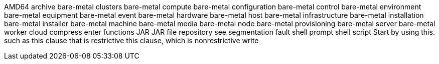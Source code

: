 AMD64
archive
bare-metal clusters
bare-metal compute
bare-metal configuration
bare-metal control
bare-metal environment
bare-metal equipment
bare-metal event
bare-metal hardware
bare-metal host
bare-metal infrastructure
bare-metal installation
bare-metal installer
bare-metal machine
bare-metal media
bare-metal node
bare-metal provisioning
bare-metal server
bare-metal worker
cloud
compress
enter
functions
JAR
JAR file
repository
see
segmentation fault
shell prompt
shell script
Start by using this.
such as
this clause that is restrictive
this clause, which is nonrestrictive
write
